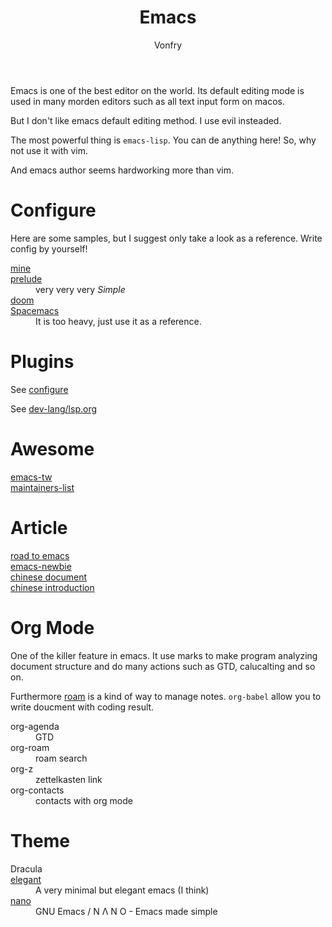 #+TITLE: Emacs
#+AUTHOR: Vonfry

Emacs is one of the best editor on the world. Its default editing mode is used
in many morden editors such as all text input form on macos.

But I don't like emacs default editing method. I use evil insteaded.

The most powerful thing is ~emacs-lisp~. You can de anything here! So, why not
use it with vim.

And emacs author seems hardworking more than vim.

* Configure
  :PROPERTIES:
  :CUSTOM_ID: configure-id
  :END:

  Here are some samples, but I suggest only take a look as a reference. Write config by yourself!

  - [[https://github.com/VonFry/dotfiles/tree/master/emacs.d][mine]] ::
  - [[https://github.com/bbatsov/prelude.git][prelude]] :: very very very /Simple/
  - [[https://github.com/hlissner/doom-emacs][doom]] ::
  - [[https://github.com/syl20bnr/spacemacs][Spacemacs]] :: It is too heavy, just use it as a reference.

* Plugins

  See [[#configure-id][configure]]

  See [[../dev-lang/lsp.org][dev-lang/lsp.org]]

* Awesome
  - [[https://github.com/emacs-tw/awesome-emacs][emacs-tw]] ::
  - [[https://github.com/purcell/elisp-maintainers][maintainers-list]] ::

* Article
  - [[https://medium.com/@mrbig/the-road-to-emacs-87473db09526][road to emacs]] ::
  - [[https://github.com/condy0919/emacs-newbie][emacs-newbie]] ::
  - [[https://github.com/lujun9972/emacs-document][chinese document]] ::
  - [[https://liujiacai.net/blog/2020/11/25/why-emacs/][chinese introduction]] ::
* Org Mode
  One of the killer feature in emacs. It use marks to make program analyzing
  document structure and do many actions such as GTD, calucalting and so on.

  Furthermore [[https://github.com/org-roam/org-roam][roam]] is a kind of way to
  manage notes. ~org-babel~ allow you to write doucment with coding result.

  - org-agenda :: GTD
  - org-roam :: roam search
  - org-z :: zettelkasten link
  - org-contacts :: contacts with org mode
* Theme
  - Dracula ::
  - [[https://github.com/rougier/elegant-emacs][elegant]] :: A very minimal but elegant emacs (I think)
  - [[https://github.com/rougier/nano-emacs][nano]] :: GNU Emacs / N Λ N O - Emacs made simple

